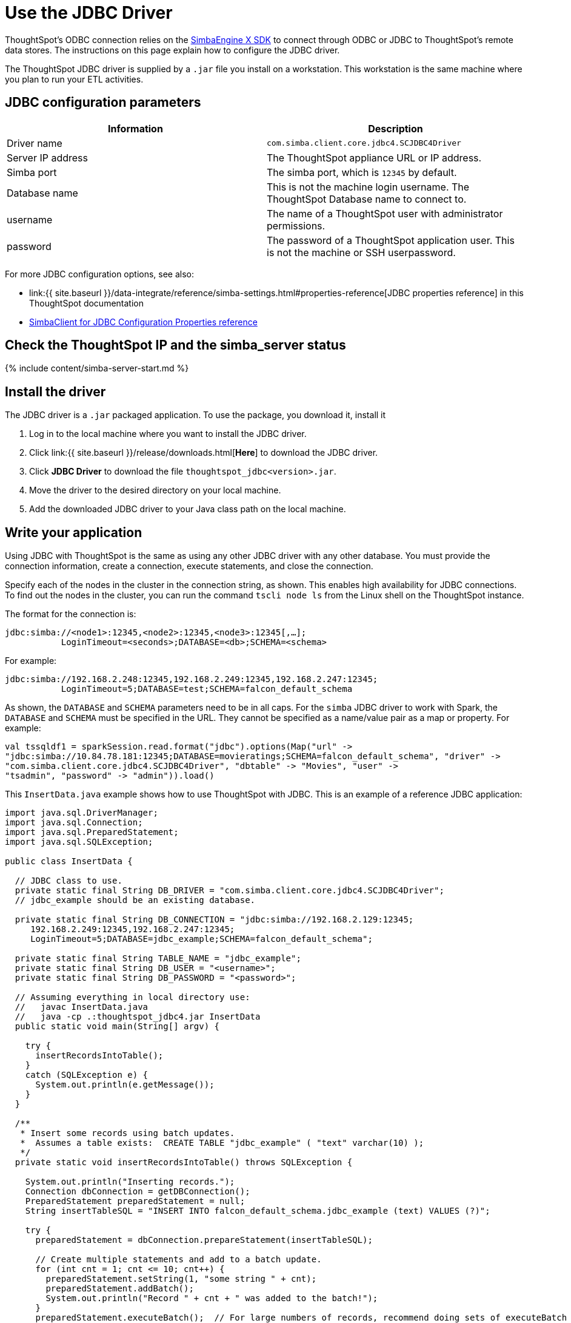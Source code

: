 = Use the JDBC Driver

:last_updated: tbd 
:summary: "How to configure the JDBC driver." 
:sidebar: mydoc_sidebar 
:permalink: /:collection/:path.html --

ThoughtSpot's ODBC connection relies on the https://www.simba.com/products/SEN/doc/Client-Server_user_guide/content/clientserver/configuringsimbaclientodbc/simbaclientodbcunix.htm[SimbaEngine X SDK] to connect through ODBC or JDBC to ThoughtSpot's remote data stores.
The instructions on this page explain how to configure the JDBC driver.

The ThoughtSpot JDBC driver is supplied by a `.jar` file you install on a workstation.
This workstation is the same machine where you plan to run your ETL activities.

== JDBC configuration parameters

|===
| Information | Description

| Driver name
| `com.simba.client.core.jdbc4.SCJDBC4Driver`

| Server IP address
| The ThoughtSpot appliance URL or IP address.

| Simba port
| The simba port, which is `12345` by default.

| Database name
| This is not the machine login username.
The ThoughtSpot Database name to connect to.

| username
| The name of a ThoughtSpot user with administrator permissions.

| password
| The password of a ThoughtSpot application user.
This is not the machine or SSH userpassword.
|===

For more JDBC configuration options, see also:

* link:{{ site.baseurl }}/data-integrate/reference/simba-settings.html#properties-reference[JDBC properties reference] in this ThoughtSpot documentation
* https://www.simba.com/products/SEN/doc/Client-Server_user_guide/content/clientserver/configuringsimbaclientjdbc/simbaclient_jdbcconfigurationoptions.htm[SimbaClient for JDBC Configuration Properties reference]

== Check the ThoughtSpot IP and the simba_server status

{% include content/simba-server-start.md %}

== Install the driver

The JDBC driver is a `.jar` packaged application.
To use the package, you download it, install it

. Log in to the local machine where you want to install the JDBC driver.
. Click link:{{ site.baseurl }}/release/downloads.html[*Here*] to download the JDBC driver.
. Click *JDBC Driver* to download the file `thoughtspot_jdbc<version>.jar`.
. Move the driver to the desired directory on your local machine.
. Add the downloaded JDBC driver to your Java class path on the local machine.

== Write your application

Using JDBC with ThoughtSpot is the same as using any other JDBC driver with any other database.
You must provide the connection information, create a connection, execute statements, and close the connection.

Specify each of the nodes in the cluster in the connection string, as shown.
This enables high availability for JDBC connections.
To find out the nodes in the cluster, you can run the command `tscli node ls` from the Linux shell on the ThoughtSpot instance.

The format for the connection is:

----
jdbc:simba://<node1>:12345,<node2>:12345,<node3>:12345[,…];
           LoginTimeout=<seconds>;DATABASE=<db>;SCHEMA=<schema>
----

For example:

----
jdbc:simba://192.168.2.248:12345,192.168.2.249:12345,192.168.2.247:12345;
           LoginTimeout=5;DATABASE=test;SCHEMA=falcon_default_schema
----

As shown, the `DATABASE` and `SCHEMA` parameters need to be in all caps.
For the `simba` JDBC driver to work with Spark, the `DATABASE` and `SCHEMA` must be specified in the URL.
They cannot be specified as a name/value pair as a map or property.
For example:

----
val tssqldf1 = sparkSession.read.format("jdbc").options(Map("url" ->
"jdbc:simba://10.84.78.181:12345;DATABASE=movieratings;SCHEMA=falcon_default_schema", "driver" ->
"com.simba.client.core.jdbc4.SCJDBC4Driver", "dbtable" -> "Movies", "user" ->
"tsadmin", "password" -> "admin")).load()
----

This `InsertData.java` example shows how to use ThoughtSpot with JDBC.
This is an example of a reference JDBC application:

----
import java.sql.DriverManager;
import java.sql.Connection;
import java.sql.PreparedStatement;
import java.sql.SQLException;

public class InsertData {

  // JDBC class to use.
  private static final String DB_DRIVER = "com.simba.client.core.jdbc4.SCJDBC4Driver";
  // jdbc_example should be an existing database.

  private static final String DB_CONNECTION = "jdbc:simba://192.168.2.129:12345;
     192.168.2.249:12345,192.168.2.247:12345;
     LoginTimeout=5;DATABASE=jdbc_example;SCHEMA=falcon_default_schema";

  private static final String TABLE_NAME = "jdbc_example";
  private static final String DB_USER = "<username>";
  private static final String DB_PASSWORD = "<password>";

  // Assuming everything in local directory use:
  //   javac InsertData.java
  //   java -cp .:thoughtspot_jdbc4.jar InsertData
  public static void main(String[] argv) {

    try {
      insertRecordsIntoTable();
    }
    catch (SQLException e) {
      System.out.println(e.getMessage());
    }
  }

  /**
   * Insert some records using batch updates.
   *  Assumes a table exists:  CREATE TABLE "jdbc_example" ( "text" varchar(10) );
   */
  private static void insertRecordsIntoTable() throws SQLException {

    System.out.println("Inserting records.");
    Connection dbConnection = getDBConnection();
    PreparedStatement preparedStatement = null;
    String insertTableSQL = "INSERT INTO falcon_default_schema.jdbc_example (text) VALUES (?)";

    try {
      preparedStatement = dbConnection.prepareStatement(insertTableSQL);

      // Create multiple statements and add to a batch update.
      for (int cnt = 1; cnt <= 10; cnt++) {
        preparedStatement.setString(1, "some string " + cnt);
        preparedStatement.addBatch();
        System.out.println("Record " + cnt + " was added to the batch!");
      }
      preparedStatement.executeBatch();  // For large numbers of records, recommend doing sets of executeBatch commands.
      System.out.println("Records committed");

    }
    catch (SQLException sqle) {
      sqle.printStackTrace();
    }
    finally {

      if (preparedStatement != null) {
        preparedStatement.close();
      }
      if (dbConnection != null) {
        dbConnection.close();
      }
    }
  }

  /** Create a connection to the database. */
  private static Connection getDBConnection() {
    Connection dbConnection = null;
    try {
      Class.forName(DB_DRIVER);
    }
    catch (ClassNotFoundException e) {
      System.out.println(e.getMessage());
    }
    try {
      dbConnection = DriverManager.getConnection(DB_CONNECTION, DB_USER,DB_PASSWORD);
      return dbConnection;
    }
    catch (SQLException sqle) {
      System.out.println(sqle.getMessage());
    }

    return dbConnection;
  }

}
----

== Related Information

* link:{{ site.baseurl }}/data-integrate/troubleshooting/JDBC-logging.html[Enable JDBC logs]
* link:{{ site.baseurl }}/data-integrate/reference/simba-settings.html#[Connection configuration]
* link:{{ site.baseurl }}/data-integrate/reference/odbc-commands.html[Supported SQL commands]
